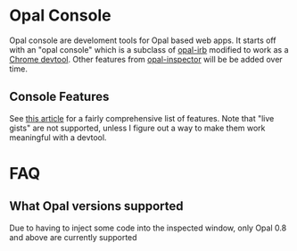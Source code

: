 * Opal Console
Opal console are develoment tools for Opal based web apps. It starts
off with an "opal console" which is a subclass of [[https://github.com/fkchang/opal-irb][opal-irb]] modified to
work as a [[https://chrome.google.com/webstore/detail/opal-console/bloiggoenjaanceeabeipidehkahdcam?hl=en-US][Chrome devtool]].
Other features from [[https://www.youtube.com/watch?v=TRkhihHVLzQ][opal-inspector]] will be be added over time.

** Console Features
See [[http://fkchang.github.io/opal-irb/doc/presentations/opal_irb_overview.html][this article]] for a fairly comprehensive list of features.  Note
that "live gists" are not supported, unless I figure out a way to make
them work meaningful with a devtool.

* FAQ

** What Opal versions supported
Due to having to inject some code into the inspected window, only Opal 0.8 and above are currently supported


